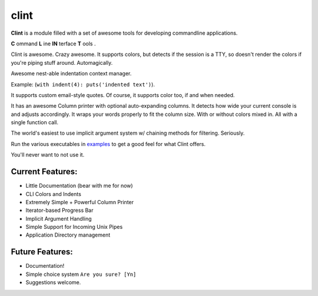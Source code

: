 ﻿

.. index::
   pair: CLI ; Clint

.. _clint:

=======================
clint 
=======================

.. seealso::

   - https://github.com/kennethreitz/clint


**Clint** is a module filled with a set of awesome tools for developing
commandline applications.


**C** ommand
**L** ine
**IN** terface
**T** ools
. 


Clint is awesome. Crazy awesome. It supports colors, but detects if the session 
is a TTY, so doesn't render the colors if you're piping stuff around. Automagically.

Awesome nest-able indentation context manager. 

Example: (``with indent(4): puts('indented text')``). 

It supports custom email-style quotes. Of course, it supports color too, if and when needed.

It has an awesome Column printer with optional auto-expanding columns. It detects 
how wide your current console is and adjusts accordingly. It wraps your words 
properly to fit the column size. With or without colors mixed in. All with a 
single function call.

The world's easiest to use implicit argument system w/ chaining methods for 
filtering. Seriously. 


Run the various executables in examples_ to get a good feel for what Clint offers.

.. _examples: https://github.com/kennethreitz/clint/tree/master/examples

You'll never want to not use it.



Current Features:
-----------------
- Little Documentation (bear with me for now)
- CLI Colors and Indents
- Extremely Simple + Powerful Column Printer
- Iterator-based Progress Bar
- Implicit Argument Handling
- Simple Support for Incoming Unix Pipes
- Application Directory management


Future Features:
----------------
- Documentation!
- Simple choice system ``Are you sure? [Yn]``
- Suggestions welcome.





